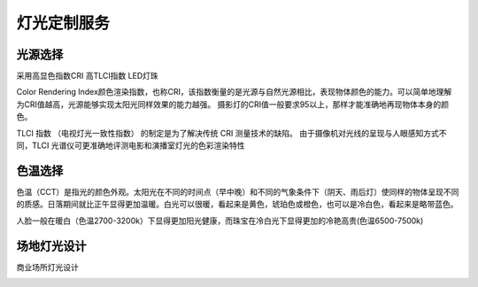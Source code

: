 ================
灯光定制服务
================

光源选择
------------------------
采用高显色指数CRI 高TLCI指数 LED灯珠

Color Rendering Index颜色渲染指数，也称CRI，该指数衡量的是光源与自然光源相比，表现物体颜色的能力。可以简单地理解为CRI值越高，光源能够实现太阳光同样效果的能力越强。
摄影灯的CRI值一般要求95以上，那样才能准确地再现物体本身的颜色。

TLCI 指数 （电视灯光一致性指数） 的制定是为了解决传统 CRI 测量技术的缺陷。 由于摄像机对光线的呈现与人眼感知方式不同，TLCI 光谱仪可更准确地评测电影和演播室灯光的色彩渲染特性

色温选择
----------------
色温（CCT）是指光的颜色外观。太阳光在不同的时间点（早中晚）和不同的气象条件下（阴天、雨后灯）使同样的物体呈现不同的质感。日落期间就比正午显得更加温暖。白光可以很暖，看起来是黄色，琥珀色或橙色，也可以是冷白色，看起来是略带蓝色。

人脸一般在暖白（色温2700-3200k）下显得更加阳光健康，而珠宝在冷白光下显得更加的冷艳高贵(色温6500-7500k)

.. image:: ../photo/ColorTemperature.jpg


场地灯光设计
-----------------
商业场所灯光设计

.. image:: ../image/styles.png 